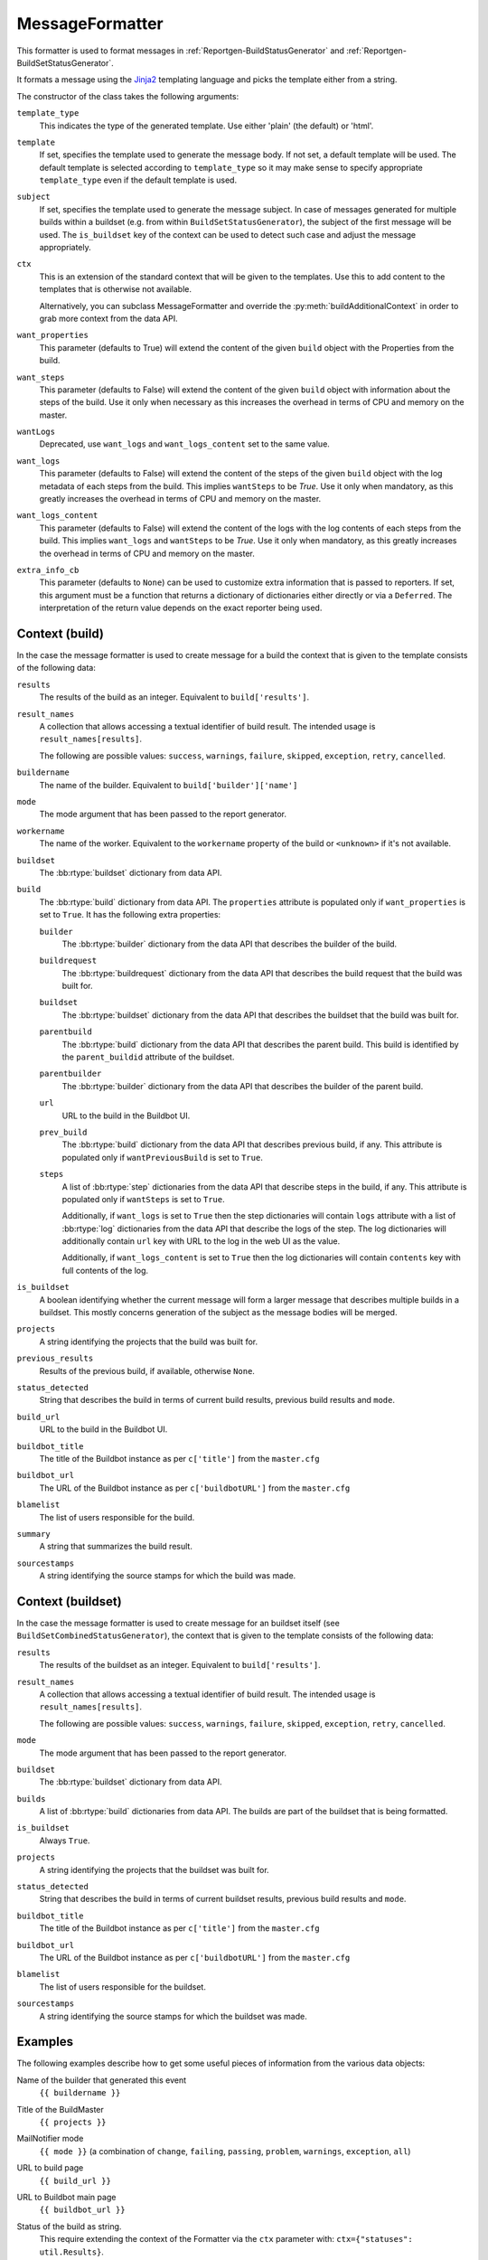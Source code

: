 .. _MessageFormatter:

MessageFormatter
++++++++++++++++

.. py:currentmodule:: buildbot.reporters.message

This formatter is used to format messages in :ref:`Reportgen-BuildStatusGenerator` and :ref:`Reportgen-BuildSetStatusGenerator`.

It formats a message using the Jinja2_ templating language and picks the template either from a string.

The constructor of the class takes the following arguments:

``template_type``
    This indicates the type of the generated template.
    Use either 'plain' (the default) or 'html'.

``template``
    If set, specifies the template used to generate the message body.
    If not set, a default template will be used.
    The default template is selected according to ``template_type`` so it may make sense to specify appropriate ``template_type`` even if the default template is used.

``subject``
    If set, specifies the template used to generate the message subject.
    In case of messages generated for multiple builds within a buildset (e.g. from within ``BuildSetStatusGenerator``), the subject of the first message will be used.
    The ``is_buildset`` key of the context can be used to detect such case and adjust the message appropriately.

``ctx``
    This is an extension of the standard context that will be given to the templates.
    Use this to add content to the templates that is otherwise not available.

    Alternatively, you can subclass MessageFormatter and override the :py:meth:`buildAdditionalContext` in order to grab more context from the data API.

    .. py:method:: buildAdditionalContext(master, ctx)
        :noindex:

        :param master: the master object
        :param ctx: the context dictionary to enhance
        :returns: optionally deferred

        default implementation will add ``self.ctx`` into the current template context

``want_properties``
    This parameter (defaults to True) will extend the content of the given ``build`` object with the Properties from the build.

``want_steps``
    This parameter (defaults to False) will extend the content of the given ``build`` object with information about the steps of the build.
    Use it only when necessary as this increases the overhead in terms of CPU and memory on the master.

``wantLogs``
    Deprecated, use ``want_logs`` and ``want_logs_content`` set to the same value.

``want_logs``
    This parameter (defaults to False) will extend the content of the steps of the given ``build`` object with the log metadata of each steps from the build.
    This implies ``wantSteps`` to be `True`.
    Use it only when mandatory, as this greatly increases the overhead in terms of CPU and memory on the master.

``want_logs_content``
    This parameter (defaults to False) will extend the content of the logs with the log contents of each steps from the build.
    This implies ``want_logs`` and ``wantSteps`` to be `True`.
    Use it only when mandatory, as this greatly increases the overhead in terms of CPU and memory on the master.

``extra_info_cb``
    This parameter (defaults to ``None``) can be used to customize extra information that is passed
    to reporters. If set, this argument must be a function that returns a dictionary of
    dictionaries either directly or via a ``Deferred``. The interpretation of the return value
    depends on the exact reporter being used.

Context (build)
~~~~~~~~~~~~~~~

In the case the message formatter is used to create message for a build the context that is given
to the template consists of the following data:

``results``
    The results of the build as an integer.
    Equivalent to ``build['results']``.

``result_names``
    A collection that allows accessing a textual identifier of build result.
    The intended usage is ``result_names[results]``.

    The following are possible values: ``success``, ``warnings``, ``failure``, ``skipped``, ``exception``, ``retry``, ``cancelled``.

``buildername``
    The name of the builder.
    Equivalent to ``build['builder']['name']``

``mode``
    The mode argument that has been passed to the report generator.

``workername``
    The name of the worker.
    Equivalent to the ``workername`` property of the build or ``<unknown>`` if it's not available.

``buildset``
    The :bb:rtype:`buildset` dictionary from data API.

``build``
    The :bb:rtype:`build` dictionary from data API.
    The ``properties`` attribute is populated only if ``want_properties`` is set to ``True``.
    It has the following extra properties:

    ``builder``
        The :bb:rtype:`builder` dictionary from the data API that describes the builder of the build.

    ``buildrequest``
        The :bb:rtype:`buildrequest` dictionary from the data API that describes the build request that the build was built for.

    ``buildset``
        The :bb:rtype:`buildset` dictionary from the data API that describes the buildset that the build was built for.

    ``parentbuild``
        The :bb:rtype:`build` dictionary from the data API that describes the parent build.
        This build is identified by the ``parent_buildid`` attribute of the buildset.

    ``parentbuilder``
        The :bb:rtype:`builder` dictionary from the data API that describes the builder of the parent build.

    ``url``
        URL to the build in the Buildbot UI.

    ``prev_build``
        The :bb:rtype:`build` dictionary from the data API that describes previous build, if any.
        This attribute is populated only if ``wantPreviousBuild`` is set to ``True``.

    ``steps``
        A list of :bb:rtype:`step` dictionaries from the data API that describe steps in the build, if any.
        This attribute is populated only if ``wantSteps`` is set to ``True``.

        Additionally, if ``want_logs`` is set to ``True`` then the step dictionaries will contain ``logs`` attribute with a list of :bb:rtype:`log` dictionaries from the data API that describe the logs of the step.
        The log dictionaries will additionally contain ``url`` key with URL to the log in the web UI as the value.

        Additionally, if ``want_logs_content`` is set to ``True`` then the log dictionaries will contain ``contents`` key with full contents of the log.

``is_buildset``
    A boolean identifying whether the current message will form a larger message that describes multiple builds in a buildset.
    This mostly concerns generation of the subject as the message bodies will be merged.

``projects``
    A string identifying the projects that the build was built for.

``previous_results``
    Results of the previous build, if available, otherwise ``None``.

``status_detected``
    String that describes the build in terms of current build results, previous build results and ``mode``.

``build_url``
    URL to the build in the Buildbot UI.

``buildbot_title``
    The title of the Buildbot instance as per ``c['title']`` from the ``master.cfg``

``buildbot_url``
    The URL of the Buildbot instance as per ``c['buildbotURL']`` from the ``master.cfg``

``blamelist``
    The list of users responsible for the build.

``summary``
    A string that summarizes the build result.

``sourcestamps``
    A string identifying the source stamps for which the build was made.

Context (buildset)
~~~~~~~~~~~~~~~~~~

In the case the message formatter is used to create message for an buildset itself (see
``BuildSetCombinedStatusGenerator``), the context that is given to the template consists of the
following data:

``results``
    The results of the buildset as an integer.
    Equivalent to ``build['results']``.

``result_names``
    A collection that allows accessing a textual identifier of build result.
    The intended usage is ``result_names[results]``.

    The following are possible values: ``success``, ``warnings``, ``failure``, ``skipped``, ``exception``, ``retry``, ``cancelled``.

``mode``
    The mode argument that has been passed to the report generator.

``buildset``
    The :bb:rtype:`buildset` dictionary from data API.

``builds``
    A list of  :bb:rtype:`build` dictionaries from data API. The builds are part of the buildset
    that is being formatted.

``is_buildset``
    Always ``True``.

``projects``
    A string identifying the projects that the buildset was built for.

``status_detected``
    String that describes the build in terms of current buildset results, previous build results and ``mode``.

``buildbot_title``
    The title of the Buildbot instance as per ``c['title']`` from the ``master.cfg``

``buildbot_url``
    The URL of the Buildbot instance as per ``c['buildbotURL']`` from the ``master.cfg``

``blamelist``
    The list of users responsible for the buildset.

``sourcestamps``
    A string identifying the source stamps for which the buildset was made.

Examples
~~~~~~~~

The following examples describe how to get some useful pieces of information from the various data objects:

Name of the builder that generated this event
    ``{{ buildername }}``

Title of the BuildMaster
    ``{{ projects }}``

MailNotifier mode
    ``{{ mode }}`` (a combination of ``change``, ``failing``, ``passing``, ``problem``, ``warnings``, ``exception``, ``all``)

URL to build page
    ``{{ build_url }}``

URL to Buildbot main page
    ``{{ buildbot_url }}``

Status of the build as string.
    This require extending the context of the Formatter via the ``ctx`` parameter with: ``ctx={"statuses": util.Results}``.

    ``{{ statuses[results] }}``

Build text
    ``{{ build['state_string'] }}``

Mapping of property names to (values, source)
    ``{{ build['properties'] }}``

For instance the build reason (from a forced build)
    ``{{ build['properties']['reason'][0] }}``

Worker name
    ``{{ workername }}``

List of responsible users
    ``{{ blamelist | join(', ') }}``

.. _Jinja2: http://jinja.pocoo.org/docs/dev/templates/
